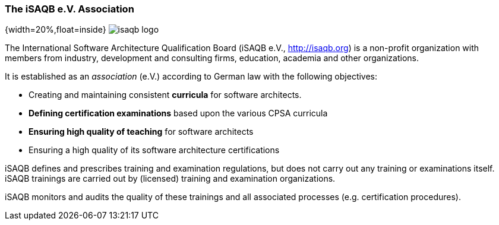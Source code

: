
=== The iSAQB e.V. Association

{width=20%,float=inside}
image:images/42-backmatter/isaqb-logo.png[]

The International Software Architecture Qualification Board
(iSAQB e.V., http://isaqb.org) is a non-profit
organization with members from industry, development and consulting firms,
education, academia and other organizations.

It is established as an _association_ (e.V.) according to German law with the following objectives:

* Creating and maintaining consistent *curricula* for software architects.
* *Defining certification examinations* based upon the various CPSA curricula
* *Ensuring high quality of teaching* for software architects
* Ensuring a high quality of its software architecture certifications

iSAQB defines and prescribes training and examination regulations, but does not carry out any training or examinations itself. iSAQB trainings are carried out by (licensed) training and examination organizations.

iSAQB monitors and audits the quality of these trainings and
all associated processes (e.g. certification procedures).
